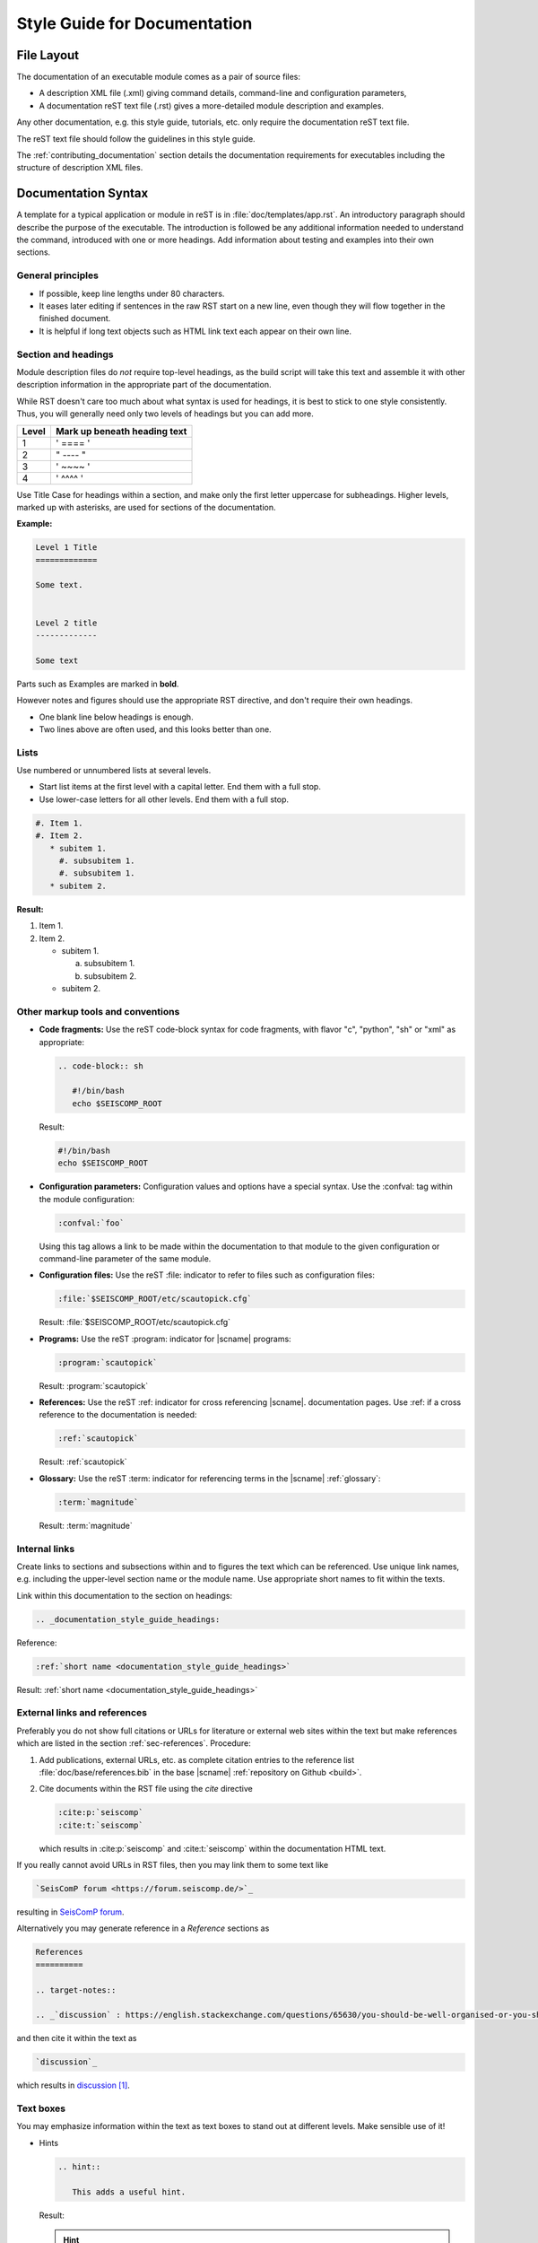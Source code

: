 .. _documentation_style_guide:

*****************************
Style Guide for Documentation
*****************************


File Layout
===========

The documentation of an executable module comes as a pair of source files:

* A description XML file (.xml) giving command details, command-line and configuration parameters,
* A documentation reST text file (.rst) gives a more-detailed module description and examples.

Any other documentation, e.g. this style guide, tutorials, etc. only require the
documentation reST text file.

The reST text file should follow the guidelines in this style guide.

The :ref:`contributing_documentation` section details
the documentation requirements for executables including the structure of description XML files.


Documentation Syntax
====================

A template for a typical application or module in reST is in :file:`doc/templates/app.rst`.
An introductory paragraph should describe the purpose of the executable.
The introduction is followed be any additional information needed to understand
the command, introduced with one or more headings.
Add information about testing and examples into their own sections.


General principles
------------------

- If possible, keep line lengths under 80 characters.
- It eases later editing if sentences in the raw RST start on a new
  line, even though they will flow together in the finished document.
- It is helpful if long text objects such as HTML link text each
  appear on their own line.


  .. _documentation_style_guide_headings:

Section and headings
--------------------

Module description files do *not* require top-level headings, as the
build script will take this text and assemble it with other
description information in the appropriate part of the documentation.

While RST doesn't care too much about what syntax is used for
headings, it is best to stick to one style consistently.
Thus, you will generally need only two levels of headings but you can add more.

+-------+------------------------------+
| Level | Mark up beneath heading text |
+=======+==============================+
| 1     |  ' ==== '                    |
+-------+------------------------------+
| 2     |  " ---- "                    |
+-------+------------------------------+
| 3     |  ' ~~~~ '                    |
+-------+------------------------------+
| 4     |  ' ^^^^ '                    |
+-------+------------------------------+

Use Title Case for headings within a section, and make only the first letter uppercase for subheadings.
Higher levels, marked up with asterisks, are used for sections of the documentation.

**Example:**

.. code-block:: sh

   Level 1 Title
   =============

   Some text.


   Level 2 title
   -------------

   Some text

Parts such as Examples are marked in **bold**.

However notes and figures should use the appropriate RST directive, and don't require their own headings.

- One blank line below headings is enough.
- Two lines above are often used, and this looks better than one.

Lists
-----

Use numbered or unnumbered lists at several levels.

- Start list items at the first level with a capital letter. End them with a full stop.
- Use lower-case letters for all other levels. End them with a full stop.

.. code-block:: rst

   #. Item 1.
   #. Item 2.
      * subitem 1.
        #. subsubitem 1.
        #. subsubitem 1.
      * subitem 2.

**Result:**

#. Item 1.
#. Item 2.

   * subitem 1.

     a. subsubitem 1.
     #. subsubitem 2.

   * subitem 2.


Other markup tools and conventions
----------------------------------

- **Code fragments:** Use the reST code-block syntax for code fragments, with
  flavor "c", "python", "sh" or "xml" as appropriate:

  .. code-block:: rst

     .. code-block:: sh

        #!/bin/bash
        echo $SEISCOMP_ROOT

  Result:

  .. code-block:: sh

     #!/bin/bash
     echo $SEISCOMP_ROOT

- **Configuration parameters:** Configuration values and options have a special syntax. Use the :confval: tag
  within the module configuration:

  .. code-block:: rst

     :confval:`foo`

  Using this tag allows a link to be made within the documentation to that module
  to the given configuration or command-line parameter of the same module.

- **Configuration files:** Use the reST :file: indicator to refer to files such as configuration files:

  .. code-block:: rst

     :file:`$SEISCOMP_ROOT/etc/scautopick.cfg`

  Result: :file:`$SEISCOMP_ROOT/etc/scautopick.cfg`

- **Programs:** Use the reST :program: indicator for |scname| programs:

  .. code-block:: rst

     :program:`scautopick`

  Result: :program:`scautopick`

- **References:** Use the reST :ref: indicator for cross referencing |scname|. documentation pages.
  Use :ref: if a cross reference to the documentation is needed:

  .. code-block:: rst

     :ref:`scautopick`

  Result: :ref:`scautopick`

- **Glossary:** Use the reST :term: indicator for referencing terms in the |scname| :ref:`glossary`:

  .. code-block:: rst

     :term:`magnitude`

  Result: :term:`magnitude`


.. _documentation_style_guide_links:

Internal links
--------------

Create links to sections and subsections within and to figures  the text which can be referenced.
Use unique link names, e.g. including the upper-level section name or the module name.
Use appropriate short names to fit within the texts.

Link within this documentation to the section on headings:

.. code-block:: rst

   .. _documentation_style_guide_headings:

Reference:

.. code-block:: rst

   :ref:`short name <documentation_style_guide_headings>`

Result: :ref:`short name <documentation_style_guide_headings>`


External links and references
-----------------------------

Preferably you do not show full citations or URLs for literature or
external web sites within the text but make references which
are listed in the section :ref:`sec-references`. Procedure:

#. Add publications, external URLs, etc. as complete citation
   entries to the reference list :file:`doc/base/references.bib`
   in the base |scname| :ref:`repository on Github <build>`.
#. Cite documents within the RST file using the *cite*
   directive

   .. code-block:: rst

      :cite:p:`seiscomp`
      :cite:t:`seiscomp`

   which results in :cite:p:`seiscomp` and
   :cite:t:`seiscomp` within the documentation HTML text.

If you really cannot avoid URLs in RST files, then you may link them to some
text like

.. code-block:: rst

   `SeisComP forum <https://forum.seiscomp.de/>`_

resulting in `SeisComP forum <https://forum.seiscomp.de/>`_.

Alternatively you may generate reference in a *Reference* sections as

.. code-block:: rst

   References
   ==========

   .. target-notes::

   .. _`discussion` : https://english.stackexchange.com/questions/65630/you-should-be-well-organised-or-you-should-be-well-organised

and then cite it within the text as

.. code-block:: rst

   `discussion`_

which results in `discussion`_.


Text boxes
----------

You may emphasize information within the text as text boxes to stand out at different levels.
Make sensible use of it!

* Hints

  .. code-block:: rst

     .. hint::

        This adds a useful hint.

  Result:

  .. hint::

     This adds a useful hint.

* Notes

  .. code-block:: rst

     .. note::

        This adds an extra note.

  Result:

  .. note::

     This adds an extra note.

* Alerts

  .. code-block:: rst

     .. caution::

        This adds a heads-up alert.

  Result:

  .. caution::

     This adds a heads-up alert.

* Warnings

  .. code-block:: rst

     .. warning::

        This adds an important warning.

  Result:

  .. warning::

     This adds an important warning.


English Language
================

- SeisComP (capital P), not SeisComP 3 or SC3.
- |scname| module names are proper nouns, even though written with lower case.
  Thus they do not need an article.

  * Correct: "Although :program:`scmaster` receives a message"
  * Incorrect: "Although the scmaster receives a message..."

A sentence may begin with a lower case module name e.g. "scmaster has five modes..."
avoiding this: "The :program:`scmaster` module has..."

- Word separation:

  - Separate words:
    base class, wave number, time span
  - One word:
    aftershock, foreshock, *and mainshock too*,
    bandpass, eigenperiod etc., metadata, standalone, username, workflow, waveform
  - Difficult:
    high-pass filter; command line; command-line parameter

- Hyphenation for compound adjectives: yes, before a noun; after verb to be is harder.
  See the `discussion`_, e.g.:

  - Use command-line parameters
  - Type on the command line

- Spelling:

  Use American English:

  - With 'z': digitizer, realize, visualize, synchronize, behavior, color.
  - With 's': license.
  - Center, data center.

- Case:

  - SEED, miniSEED (miniSEED in :cite:t:`libmseed-github`, or MiniSEED,
    but Mini-SEED appears in Appendix G of the :cite:t:`seed-2012`.)
  - Ctrl+S for 'control' key plus 's'.
  - MySQL, PostgreSQL, MariaDB

- Abbreviations:

  - e.g., i.e.
  - STA, LTA, STA/LTA detector
  - TAR file


.. _documentation_style_guide_images:

Adding Images
=============

Code implementation
-------------------

* Add images with fixed width.
* Add image captions.
* Store images in a separate directory of below the directory where the
  documentation is kept.

Example for an image which can be enlarge by mouse click:

.. code-block:: rst

   .. figure::  media/image.png
      :alt: image one
      :width: 10cm
      :align: center

      Image one.

Example for images in two columns which cannot be enlarged. Up to 4 columns are possible.
Compare with the :ref:`concept section on configuration<concepts_configuration-configs>`:

.. code-block:: rst

   .. raw:: html

   <div class="two column layout">

   .. figure:: ../media/scconfig_no_bindings.png
      :alt: scconfig: bindings configurations

      scconfig modules panel indicating that no bindings can be configured.

    .. figure:: ../media/scconfig_has_bindings.png
       :alt: scconfig: no bindings configurations

       scconfig modules panel indicating that bindings can be configured.

    .. raw:: html

    </div>


Image style and format
----------------------

* Images shall be informative.
* Images must not have any offensive or inappropriate content.
* Use PNG format.
* Make the important image details readable at the normal image size without enlargement.
* Images shall be optimized for file size.
* Images should have a frame, e.g. a window frame.
* Avoid private information on images.
* Do not show desktop background unless required.
* Images from |scname| GUIs can be screenshots.
* Do not create screenshots from applications started remotely with X-forwarding.
  X-forwarding may distort the application features.


References
==========

.. target-notes::

.. _`discussion` : https://english.stackexchange.com/questions/65630/you-should-be-well-organised-or-you-should-be-well-organised
